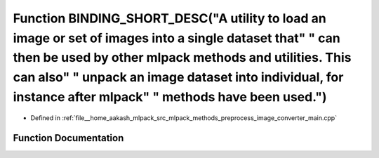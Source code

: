 .. _exhale_function_image__converter__main_8cpp_1a9cbe3f57c91d8323febfc98d889004c8:

Function BINDING_SHORT_DESC("A utility to load an image or set of images into a single dataset that" " can then be used by other mlpack methods and utilities. This can also" " unpack an image dataset into individual, for instance after mlpack" " methods have been used.")
===============================================================================================================================================================================================================================================================================

- Defined in :ref:`file__home_aakash_mlpack_src_mlpack_methods_preprocess_image_converter_main.cpp`


Function Documentation
----------------------


.. doxygenfunction:: BINDING_SHORT_DESC("A utility to load an image or set of images into a single dataset that" " can then be used by other mlpack methods and utilities. This can also" " unpack an image dataset into individual, for instance after mlpack" " methods have been used.")
